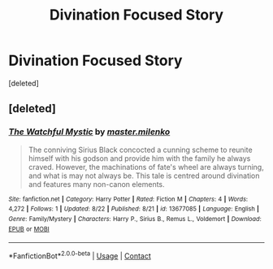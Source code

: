 #+TITLE: Divination Focused Story

* Divination Focused Story
:PROPERTIES:
:Score: 4
:DateUnix: 1599835351.0
:DateShort: 2020-Sep-11
:FlairText: Self-Promotion
:END:
[deleted]


** [deleted]
:PROPERTIES:
:Score: 1
:DateUnix: 1599836736.0
:DateShort: 2020-Sep-11
:END:

*** [[https://www.fanfiction.net/s/13677085/1/][*/The Watchful Mystic/*]] by [[https://www.fanfiction.net/u/14029113/master-milenko][/master.milenko/]]

#+begin_quote
  The conniving Sirius Black concocted a cunning scheme to reunite himself with his godson and provide him with the family he always craved. However, the machinations of fate's wheel are always turning, and what is may not always be. This tale is centred around divination and features many non-canon elements.
#+end_quote

^{/Site/:} ^{fanfiction.net} ^{*|*} ^{/Category/:} ^{Harry} ^{Potter} ^{*|*} ^{/Rated/:} ^{Fiction} ^{M} ^{*|*} ^{/Chapters/:} ^{4} ^{*|*} ^{/Words/:} ^{4,272} ^{*|*} ^{/Follows/:} ^{1} ^{*|*} ^{/Updated/:} ^{8/22} ^{*|*} ^{/Published/:} ^{8/21} ^{*|*} ^{/id/:} ^{13677085} ^{*|*} ^{/Language/:} ^{English} ^{*|*} ^{/Genre/:} ^{Family/Mystery} ^{*|*} ^{/Characters/:} ^{Harry} ^{P.,} ^{Sirius} ^{B.,} ^{Remus} ^{L.,} ^{Voldemort} ^{*|*} ^{/Download/:} ^{[[http://www.ff2ebook.com/old/ffn-bot/index.php?id=13677085&source=ff&filetype=epub][EPUB]]} ^{or} ^{[[http://www.ff2ebook.com/old/ffn-bot/index.php?id=13677085&source=ff&filetype=mobi][MOBI]]}

--------------

*FanfictionBot*^{2.0.0-beta} | [[https://github.com/FanfictionBot/reddit-ffn-bot/wiki/Usage][Usage]] | [[https://www.reddit.com/message/compose?to=tusing][Contact]]
:PROPERTIES:
:Author: FanfictionBot
:Score: 1
:DateUnix: 1599836762.0
:DateShort: 2020-Sep-11
:END:
